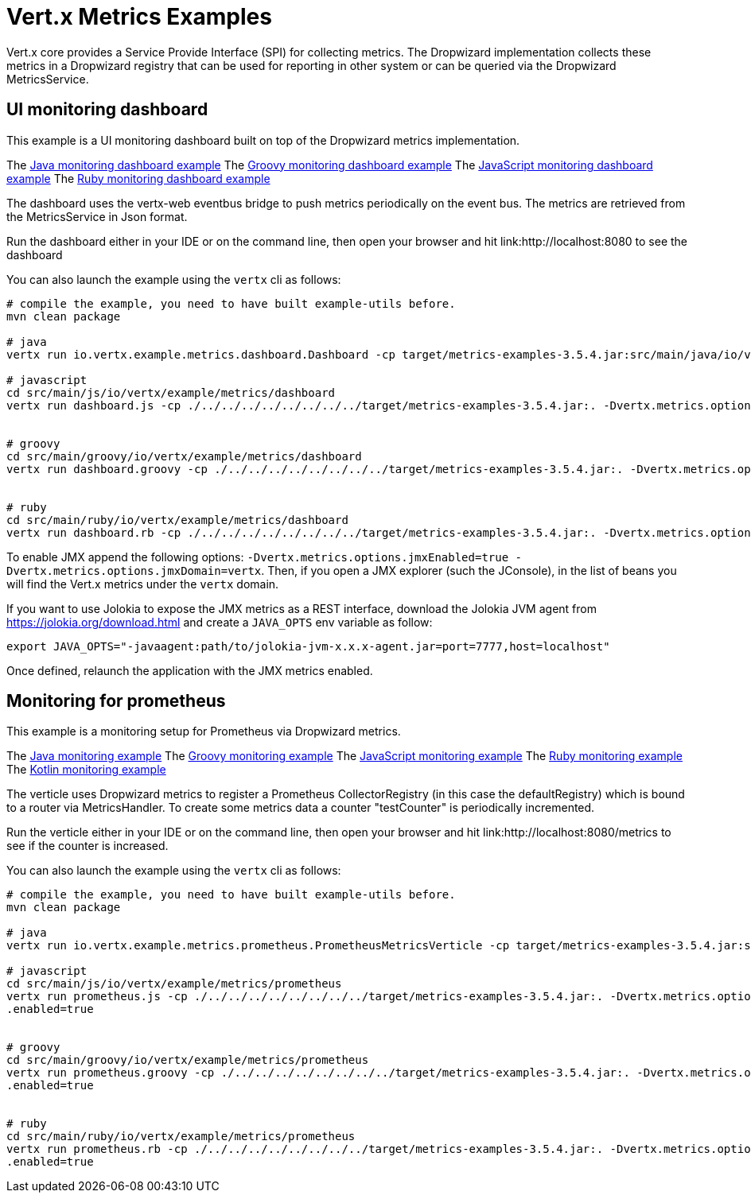 = Vert.x Metrics Examples

Vert.x core provides a Service Provide Interface (SPI) for collecting metrics. The Dropwizard implementation
collects these metrics in a Dropwizard registry that can be used for reporting in other system or can
be queried via the Dropwizard MetricsService.

== UI monitoring dashboard

This example is a UI monitoring dashboard built on top of the Dropwizard metrics implementation.

The link:src/main/java/io/vertx/example/metrics/dashboard/[Java monitoring dashboard example]
The link:src/main/groovy/io/vertx/example/metrics/dashboard/[Groovy monitoring dashboard example]
The link:src/main/js/io/vertx/example/metrics/dashboard/[JavaScript monitoring dashboard example]
The link:src/main/ruby/io/vertx/example/metrics/dashboard/[Ruby monitoring dashboard example]

The dashboard uses the vertx-web eventbus bridge to push metrics periodically on the event bus. The metrics
are retrieved from the MetricsService in Json format.

Run the dashboard either in your IDE or on the command line, then open your browser and hit
link:http://localhost:8080 to see the dashboard

You can also launch the example using the `vertx` cli as follows:

----
# compile the example, you need to have built example-utils before.
mvn clean package

# java
vertx run io.vertx.example.metrics.dashboard.Dashboard -cp target/metrics-examples-3.5.4.jar:src/main/java/io/vertx/example/metrics/dashboard -Dvertx.metrics.options.enabled=true

# javascript
cd src/main/js/io/vertx/example/metrics/dashboard
vertx run dashboard.js -cp ./../../../../../../../../target/metrics-examples-3.5.4.jar:. -Dvertx.metrics.options.enabled=true


# groovy
cd src/main/groovy/io/vertx/example/metrics/dashboard
vertx run dashboard.groovy -cp ./../../../../../../../../target/metrics-examples-3.5.4.jar:. -Dvertx.metrics.options.enabled=true


# ruby
cd src/main/ruby/io/vertx/example/metrics/dashboard
vertx run dashboard.rb -cp ./../../../../../../../../target/metrics-examples-3.5.4.jar:. -Dvertx.metrics.options.enabled=true
----

To enable JMX append the following options: `-Dvertx.metrics.options.jmxEnabled=true -Dvertx.metrics.options.jmxDomain=vertx`. Then, if you open a JMX explorer (such the JConsole), in the list of beans you will find the Vert.x metrics under the
 `vertx` domain.

If you want to use Jolokia to expose the JMX metrics as a REST interface, download the Jolokia JVM agent from https://jolokia.org/download.html and create a `JAVA_OPTS` env variable as follow:

----
export JAVA_OPTS="-javaagent:path/to/jolokia-jvm-x.x.x-agent.jar=port=7777,host=localhost"
----

Once defined, relaunch the application with the JMX metrics enabled.

== Monitoring for prometheus

This example is a monitoring setup for Prometheus via Dropwizard metrics.

The link:src/main/java/io/vertx/example/metrics/prometheus/[Java monitoring example]
The link:src/main/groovy/io/vertx/example/metrics/prometheus/[Groovy monitoring example]
The link:src/main/js/io/vertx/example/metrics/prometheus/[JavaScript monitoring example]
The link:src/main/ruby/io/vertx/example/metrics/prometheus/[Ruby monitoring example]
The link:src/main/kotlin/io/vertx/example/metrics/prometheus/[Kotlin monitoring example]

The verticle uses Dropwizard metrics to register a Prometheus CollectorRegistry (in this
case the defaultRegistry) which is bound to a router via MetricsHandler. To create some metrics
data a counter "testCounter" is periodically incremented.

Run the verticle either in your IDE or on the command line, then open your browser and hit
link:http://localhost:8080/metrics to see if the counter is increased.

You can also launch the example using the `vertx` cli as follows:

----
# compile the example, you need to have built example-utils before.
mvn clean package

# java
vertx run io.vertx.example.metrics.prometheus.PrometheusMetricsVerticle -cp target/metrics-examples-3.5.4.jar:src/main/java/io/vertx/example/metrics/prometheus -Dvertx.metrics.options.enabled=true

# javascript
cd src/main/js/io/vertx/example/metrics/prometheus
vertx run prometheus.js -cp ./../../../../../../../../target/metrics-examples-3.5.4.jar:. -Dvertx.metrics.options
.enabled=true


# groovy
cd src/main/groovy/io/vertx/example/metrics/prometheus
vertx run prometheus.groovy -cp ./../../../../../../../../target/metrics-examples-3.5.4.jar:. -Dvertx.metrics.options
.enabled=true


# ruby
cd src/main/ruby/io/vertx/example/metrics/prometheus
vertx run prometheus.rb -cp ./../../../../../../../../target/metrics-examples-3.5.4.jar:. -Dvertx.metrics.options
.enabled=true

